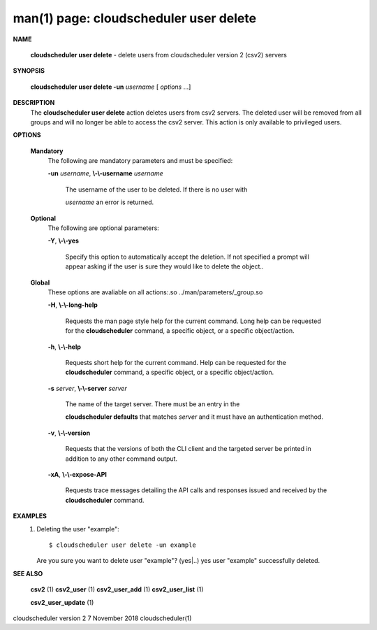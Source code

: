 .. File generated by /hepuser/crlb/Git/cloudscheduler/utilities/cli_doc_to_rst - DO NOT EDIT
..
.. To modify the contents of this file:
..   1. edit the man page file(s) ".../cloudscheduler/cli/man/csv2_user_delete.1"
..   2. run the utility ".../cloudscheduler/utilities/cli_doc_to_rst"
..

man(1) page: cloudscheduler user delete
=======================================

 
 
 

**NAME**
       
       **cloudscheduler user delete**
       - delete users from cloudscheduler version 2
       (csv2) servers
 

**SYNOPSIS**
       
       **cloudscheduler user delete -un**
       *username*
       [
       *options*
       ...]
 

**DESCRIPTION**
       The 
       **cloudscheduler user delete**
       action deletes users from csv2  servers.
       The  deleted user will be removed from all groups and will no longer be
       able to access the csv2 server.  This action is only available to 
       privileged users.
 

**OPTIONS**
   
   **Mandatory**
       The following are mandatory parameters and must be specified:
 
       
       **-un**
       *username*,
       **\\-\\-username**
       *username*
              The username of the user to be deleted. If there is no user with
              
              *username*
              an error is returned.
 
   
   **Optional**
       The following are optional parameters:
 
       
       **-Y**,
       **\\-\\-yes**
              Specify this option to automatically accept  the  deletion.   If
              not  specified  a  prompt will appear asking if the user is sure
              they would like to delete the object..
 
   
   **Global**
       These  options  are  avaliable  on   all   actions:.so   
       ../man/parameters/_group.so
 
       
       **-H**,
       **\\-\\-long-help**
              Requests  the man page style help for the current command.  Long
              help can be requested for the 
              **cloudscheduler**
              command, a specific
              object, or a specific object/action.
 
       
       **-h**,
       **\\-\\-help**
              Requests  short  help  for  the  current  command.   Help can be
              requested for the 
              **cloudscheduler**
              command, a specific object,  or
              a specific object/action.
 
       
       **-s**
       *server*,
       **\\-\\-server**
       *server*
              The  name  of  the target server.  There must be an entry in the
              
              **cloudscheduler defaults**
              that matches
              *server*
              and it must have  an
              authentication method.
 
       
       **-v**,
       **\\-\\-version**
              Requests  that  the versions of both the CLI client and the 
              targeted server be printed in addition to any other command output.
 
       
       **-xA**,
       **\\-\\-expose-API**
              Requests trace messages detailing the API  calls  and  responses
              issued and received by the 
              **cloudscheduler**
              command.
 

**EXAMPLES**
       1.     Deleting the user "example"::

              $ cloudscheduler user delete -un example
              Are you sure you want to delete user "example"? (yes|..)
              yes
              user "example" successfully deleted.
 

**SEE ALSO**
       
       **csv2**
       (1)
       **csv2_user**
       (1)
       **csv2_user_add**
       (1)
       **csv2_user_list**
       (1)
       
       **csv2_user_update**
       (1)
 
 
 
cloudscheduler version 2        7 November 2018              cloudscheduler(1)
 
